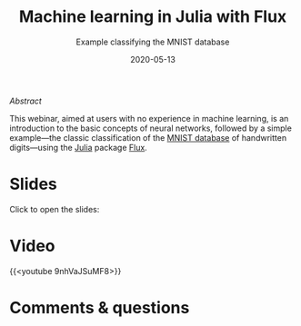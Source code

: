 #+title: Machine learning in Julia with Flux
#+subtitle: Example classifying the MNIST database
#+slug: flux
#+date: 2020-05-13
#+place: 60 min live webinar

**** /Abstract/

#+BEGIN_definition
This webinar, aimed at users with no experience in machine learning, is an introduction to the basic concepts of neural networks, followed by a simple example—the classic classification of the [[http://yann.lecun.com/exdb/mnist/][MNIST database]] of handwritten digits—using the [[https://julialang.org/][Julia]] package [[https://fluxml.ai/][Flux]].
#+END_definition

* Slides

Click to open the slides:

#+BEGIN_export html
<a href="https://westgrid-webinars.netlify.app/flux/"><p align="center"><img src="/img/flux_slides.png" title="" width="100%" style="border-style: solid; border-width: 1.5px 1.5px 0 2px; border-color: black"/></p></a>
#+END_export

* Video

{{<youtube 9nhVaJSuMF8>}}

* Comments & questions
